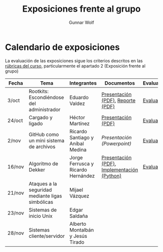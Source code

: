 #+title: Exposiciones frente al grupo
#+author: Gunnar Wolf

* Calendario de exposiciones

La evaluación de las exposiciones sigue los criterios descritos en las
[[http://gwolf.sistop.org/rubricas.pdf][rúbricas del curso]], particularmente el apartado 2 (Exposición frente
al grupo)


|--------+--------------------------------------------------+------------------------------------+---------------------------------------------+------------|
| Fecha  | Tema                                             | Integrantes                        | Documentos                                  | Evaluación |
|--------+--------------------------------------------------+------------------------------------+---------------------------------------------+------------|
| 3/oct  | Rootkits: Escondiéndose del administrador        | Eduardo Valdez                     | [[./ValdezEduardo/Rootkits_escondiéndose_del_administrador/Rootkits_diapositivas.pdf][Presentación (PDF)]], [[./ValdezEduardo/Rootkits_escondiéndose_del_administrador/Rootkits_reporte.pdf][Reporte (PDF)]]           | [[./ValdezEduardo/evaluacion.org][Evaluación]] |
| 24/oct | Cargado y ligado                                 | Héctor Martínez                    | [[./MartinezHector/CArgado_Ligado.pdf][Presentación (PDF)]]                          | [[./MartinezHector/evaluacion.org][Evaluación]] |
| 2/nov  | GitHub como un mini sistema de archivos          | Ricardo Santiago y Aníbal Medina   | [[MedinaM.Anibal_SantiagoL.Ricardo/GitHub.pptx][Presentación (Powerpoint)]]                   | [[./MedinaM.Anibal_SantiagoL.Ricardo/evaluacion.org][Evaluación]] |
| 16/nov | Algoritmo de Dekker                              | Jorge Ferrusca y Ricardo Hernández | [[./FerruscaJorge-Hern%C3%A1ndezRicardo/Algoritmo%20Dekker%20SO.pdf][Presentación (PDF)]], [[./FerruscaJorge-Hern%C3%A1ndezRicardo/dekker.py][Implementación (Python)]] | [[./FerruscaJorge-Hern%C3%A1ndezRicardo/evaluacion.org][Evaluación]] |
| 21/nov | Ataques a la seguridad mediante ligas simbólicas | Mijael Vázquez                     |                                             |            |
| 23/nov | Sistemas de inicio Unix                          | Edgar Saldaña                      |                                             |            |
| 28/nov | Sistemas cliente/servidor                        | Alberto Montalbán y Jesús Tirado   |                                             |            |
|--------+--------------------------------------------------+------------------------------------+---------------------------------------------+------------|


